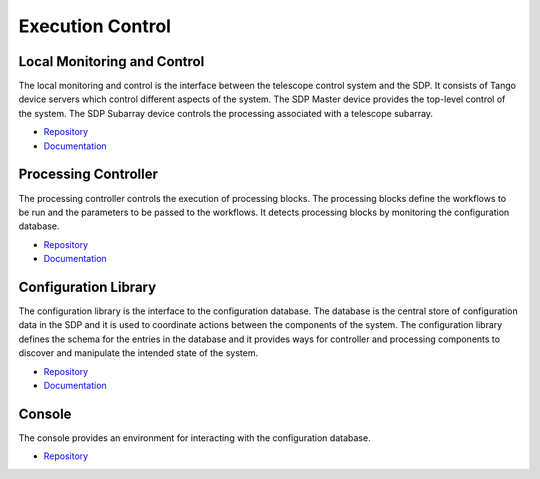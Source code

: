 .. _sdp:

Execution Control
-----------------

Local Monitoring and Control
++++++++++++++++++++++++++++

The local monitoring and control is the interface between the telescope control
system and the SDP. It consists of Tango device servers which control different
aspects of the system. The SDP Master device provides the top-level control of
the system. The SDP Subarray device controls the processing associated with a
telescope subarray.

- `Repository <https://gitlab.com/ska-telescope/sdp/ska-sdp-lmc>`__
- `Documentation <https://developer.skatelescope.org/projects/ska-sdp-lmc/en/latest/>`__

Processing Controller
+++++++++++++++++++++

The processing controller controls the execution of processing blocks. The
processing blocks define the workflows to be run and the parameters to be
passed to the workflows. It detects processing blocks by monitoring the
configuration database.

- `Repository <https://gitlab.com/ska-telescope/sdp/ska-sdp-proccontrol>`__
- `Documentation <https://developer.skatelescope.org/projects/ska-sdp-proccontrol/en/latest/>`__

Configuration Library
++++++++++++++++++++++

The configuration library is the interface to the configuration database. The
database is the central store of configuration data in the SDP and it is used
to coordinate actions between the components of the system. The configuration
library defines the schema for the entries in the database and it provides ways
for controller and processing components to discover and manipulate the
intended state of the system.

- `Repository <https://gitlab.com/ska-telescope/sdp/ska-sdp-config>`__
- `Documentation <https://developer.skatelescope.org/projects/ska-sdp-config/en/latest/>`__

Console
+++++++

The console provides an environment for interacting with the configuration
database.

- `Repository <https://gitlab.com/ska-telescope/sdp/ska-sdp-console>`__

